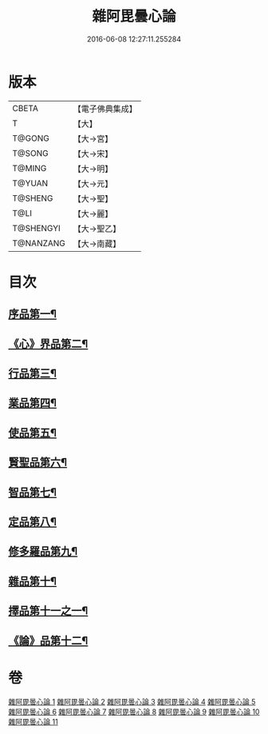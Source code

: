 #+TITLE: 雜阿毘曇心論 
#+DATE: 2016-06-08 12:27:11.255284

* 版本
 |     CBETA|【電子佛典集成】|
 |         T|【大】     |
 |    T@GONG|【大→宮】   |
 |    T@SONG|【大→宋】   |
 |    T@MING|【大→明】   |
 |    T@YUAN|【大→元】   |
 |   T@SHENG|【大→聖】   |
 |      T@LI|【大→麗】   |
 | T@SHENGYI|【大→聖乙】  |
 | T@NANZANG|【大→南藏】  |

* 目次
** [[file:KR6l0017_001.txt::001-0869c7][序品第一¶]]
** [[file:KR6l0017_001.txt::001-0870b10][《心》界品第二¶]]
** [[file:KR6l0017_002.txt::002-0880c19][行品第三¶]]
** [[file:KR6l0017_003.txt::003-0888a12][業品第四¶]]
** [[file:KR6l0017_004.txt::004-0899c13][使品第五¶]]
** [[file:KR6l0017_005.txt::005-0907c23][賢聖品第六¶]]
** [[file:KR6l0017_006.txt::006-0916c7][智品第七¶]]
** [[file:KR6l0017_007.txt::007-0923c26][定品第八¶]]
** [[file:KR6l0017_008.txt::008-0931b21][修多羅品第九¶]]
** [[file:KR6l0017_009.txt::009-0942b23][雜品第十¶]]
** [[file:KR6l0017_010.txt::010-0950b6][擇品第十一之一¶]]
** [[file:KR6l0017_011.txt::011-0963c24][《論》品第十二¶]]

* 卷
[[file:KR6l0017_001.txt][雜阿毘曇心論 1]]
[[file:KR6l0017_002.txt][雜阿毘曇心論 2]]
[[file:KR6l0017_003.txt][雜阿毘曇心論 3]]
[[file:KR6l0017_004.txt][雜阿毘曇心論 4]]
[[file:KR6l0017_005.txt][雜阿毘曇心論 5]]
[[file:KR6l0017_006.txt][雜阿毘曇心論 6]]
[[file:KR6l0017_007.txt][雜阿毘曇心論 7]]
[[file:KR6l0017_008.txt][雜阿毘曇心論 8]]
[[file:KR6l0017_009.txt][雜阿毘曇心論 9]]
[[file:KR6l0017_010.txt][雜阿毘曇心論 10]]
[[file:KR6l0017_011.txt][雜阿毘曇心論 11]]

